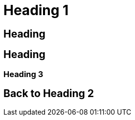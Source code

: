 [#heading-1]
= Heading 1

[#heading]
== Heading

[#heading-2]
== Heading

[#heading-3]
=== Heading 3

[#back-to-heading-2]
== Back to Heading 2
